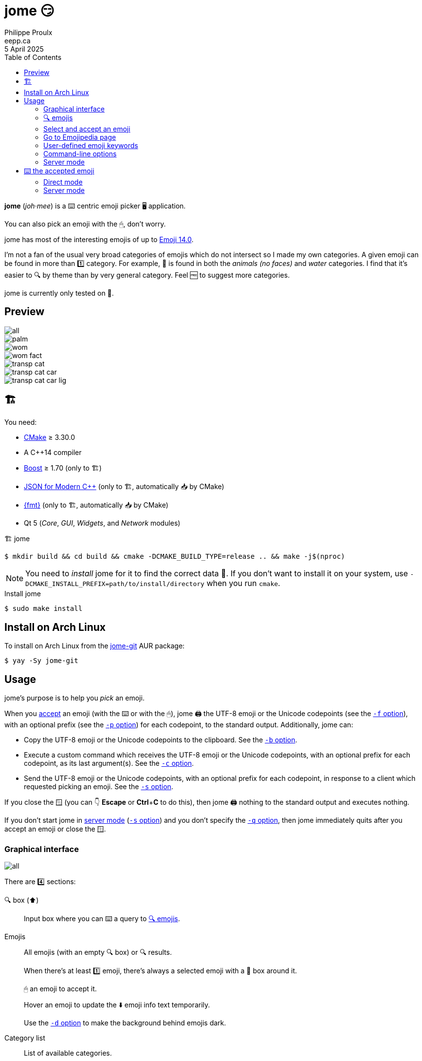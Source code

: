 ifdef::env-github[]
:toc: macro
endif::env-github[]

ifndef::env-github[]
:toc: left
endif::env-github[]

:icons: font
:nofooter:

= jome 😏
Philippe Proulx <eepp.ca>
5 April 2025

**jome** (_joh_·_mee_) is a ⌨️ centric emoji picker 🖥 application.

You can also pick an emoji with the 🖱, don't worry.

jome has most of the interesting emojis of up to
https://emojipedia.org/emoji-14.0/[Emoji{nbsp}14.0].

I'm not a fan of the usual very broad categories of emojis which do not
intersect so I made my own categories. A given emoji can be found in
more than 1️⃣ category. For example, 🦈 is found in both the _animals (no
faces)_ and _water_ categories. I find that it's easier to 🔍 by
theme than by very general category. Feel 🆓 to suggest more
categories.

jome is currently only tested on 🐧.


== Preview

image::screenshots/all.png[]

image::screenshots/palm.png[]

image::screenshots/wom.png[]

image::screenshots/wom-fact.png[]

image::screenshots/transp-cat.png[]

image::screenshots/transp-cat-car.png[]

image::screenshots/transp-cat-car-lig.png[]


[[build]]
== 🏗

You need:

* https://cmake.org/[CMake] ≥ 3.30.0
* A {cpp}14 compiler
* http://www.boost.org/[Boost] ≥ 1.70 (only to 🏗)
* https://json.nlohmann.me/[JSON for Modern C++] (only to 🏗,
  automatically 📥 by CMake)
* https://fmt.dev/[pass:[{fmt}]] (only to 🏗,
  automatically 📥 by CMake)
* Qt 5 (_Core_, _GUI_, _Widgets_, and _Network_ modules)

.🏗 jome
----
$ mkdir build && cd build && cmake -DCMAKE_BUILD_TYPE=release .. && make -j$(nproc)
----

[NOTE]
You need to _install_ jome for it to find the correct data 📄. If you
don't want to install it on your system, use
`-DCMAKE_INSTALL_PREFIX=path/to/install/directory` when you run `cmake`.

.Install jome
----
$ sudo make install
----


== Install on Arch Linux

To install on Arch Linux from the
https://aur.archlinux.org/packages/jome-git[jome-git] AUR package:

----
$ yay -Sy jome-git
----


== Usage

jome's purpose is to help you _pick_ an emoji.

When you <<accept-emoji,accept>> an emoji (with the ⌨️ or with the 🖱),
jome 🖨 the UTF-8 emoji or the Unicode codepoints (see the
<<opt-f,`-f`{nbsp}option>>), with an optional prefix (see the
<<opt-p,`-p`{nbsp}option>>) for each codepoint, to the standard output.
Additionally, jome can:

* Copy the UTF-8 emoji or the Unicode codepoints to the clipboard. See
  the <<opt-b,`-b`{nbsp}option>>.

* Execute a custom command which receives the UTF-8 emoji or the Unicode
  codepoints, with an optional prefix for each codepoint, as its
  last argument(s). See the <<opt-c,`-c`{nbsp}option>>.

* Send the UTF-8 emoji or the Unicode codepoints, with an optional
  prefix for each codepoint, in response to a client which requested
  picking an emoji. See the <<opt-s,`-s`{nbsp}option>>.

If you close the 🪟 (you can 👇 **Escape** or **Ctrl**pass:[+]**C**
to do this), then jome 🖨 nothing to the standard output
and executes nothing.

If you don't start jome in <<server-mode,server mode>>
(<<opt-s,`-s`{nbsp}option>>) and you don't specify the
<<opt-q,`-q`{nbsp}option>>, then jome immediately quits after you accept
an emoji or close the 🪟.


=== Graphical interface

image::screenshots/all.png[]

There are 4️⃣ sections:

[[find-box]]🔍 box (⬆️)::
    Input box where you can ⌨️ a query to <<find-emojis,🔍 emojis>>.

Emojis::
    All emojis (with an empty 🔍 box) or 🔍 results.
+
When there's at least 1️⃣ emoji, there's always a selected emoji with a
🔴 box around it.
+
🖱 an emoji to accept it.
+
Hover an emoji to update the ⬇️ emoji info text temporarily.
+
Use the <<opt-d,`-d`{nbsp}option>> to make the background behind emojis
dark.

Category list::
    List of available categories.
+
When all emojis are 👁 (the 🔍 box is empty), 🖱 a category
name to scroll to this emoji category.
+
The first category, _Recent_, is a special category with the recently
accepted emojis.

Emoji info text (⬇️)::
    Name, Unicode codepoints, and Emoji version of the selected or
    hovered emoji.


[[find-emojis]]
=== 🔍 emojis

The power of jome is its <<find-box,🔍 box>>.

When you launch jome, the 🔍 box is focused, and it should stay
focused unless you browse emojis manually with the intention of
accepting one with the 🖱.

The format of a query is 1️⃣ of:

* `_TERMS_`
* `_CAT_/`
* `_CAT_/_TERMS_`

where:

`_CAT_`::
    Partial name of categories in which to 🔍.

`_TERMS_`::
    Space-separated list of 🔍 terms.
+
For an emoji to be part of the results, at least 1️⃣ of its keywords
must contain _all_ the 🔍 terms.


[[select]]
=== Select and accept an emoji

To select an emoji, use the following ⌨️:

⬅️, ➡️, ⬆️, ⬇️::
    Go ⬅️/➡️/⬆️/⬇️.

**Ctrl**pass:[+]⬅️, **Ctrl**pass:[+]➡️::
    Go ⬅️/➡️ 5️⃣ emojis.

**Page ⬆️**, **Page ⬇️**::
    Go ⬆️/⬇️ 10 rows.

**Home**::
    Go to the first emoji.

**End**::
    Go to the last emoji.

[[accept-emoji]]To accept the selected emoji, 👇:

**Enter**::
    Accept the selected emoji with the default skin tone
    (if applicable).

**F1**, **F2**, **F3**, **F4**, **F5**::
    If the selected emoji supports skin tones, accept the selected
    emoji with a light, medium-light, medium, medium-dark, or dark
    skin tone.

To cancel, 👇 **Escape** or **Ctrl**pass:[+]**C**, or close the 🪟.


=== Go to Emojipedia page

To go to the https://emojipedia.org/[Emojipedia] 🌐 of the
<<select,selected>> emoji, 👇 **F12**.

To go to the Emojipedia 🌐 of any emoji with the 🖱, right-click it and
click "`Go to Emojipedia page`".


=== User-defined emoji keywords

You can either replace or ➕ the built-in list of keywords which
jome searches when 🔍 emojis.

To set user-defined keywords, create an `emojis.json` 📄 within:

[horizontal]
On 🐧::
    `~/.config/jome/`

On 🍎::
    `~/Library/Preferences/jome`

On 🪟::
    `C:/Users/__USERNAME__/AppData/Local/jome` (probably) or
    `C:/ProgramData/jome`

`emojis.json` must contain a JSON object where 🔑 are emojis and
values are objects. Each value may contain one of:

`keywords`::
    An array of keywords which replaces the built-in keywords entirely
    for this emoji.

`extra-keywords`::
    An array of keywords which ➕ either the built-in keywords
    or the keywords of the `keywords` entry for this emoji.

Example:

[source,json]
----
{
  "🍁": {
    "extra-keywords": ["canada", "laurentides"]
  },
  "😃": {
    "keywords": ["yay", "hourra"]
  },
  "🚬": {
    "extra-keywords": ["claude poirier"]
  }
}
----

[[cl-options]]
=== Command-line options

[%header,cols="1d,3a"]
|===
|Option |Description

|[[opt-f]]`-f _FMT_`
|Set the output format to `_FMT_`:

`utf-8` (default)::
    UTF-8 emoji.

`cp`::
    Space-separated Unicode codepoints (hexadecimal).
+
Example: `1f645 200d 2642 fe0f`
+
Prepend a prefix to each codepoint with <<opt-p,`-p`>>.

|[[opt-p]]`-p _PREFIX_`
|Set the prefix to be prepended to each Unicode codepoint with
`-f cp`.

For example, with `-f cp` and `-p U+`:

----
U+1f645 U+200d U+2642 U+fe0f
----

|`-n`
|Do not 🖨 a newline after 🖨 the emoji or codepoints.

|[[opt-c]]`-c _CMD_`
|When you accept an emoji, execute command `_CMD_` 20{nbsp}ms
_after_ closing the jome 🪟.

jome interprets `_CMD_` like a 🐚 does, so you can have arguments too.

`_CMD_` receives the UTF-8 emoji or the Unicode codepoints (depending on
the <<opt-f,`-f`{nbsp}option>>) with their optional prefix as its last
argument(s).

Examples with https://www.semicomplete.com/projects/xdotool/[xdotool]:

----
$ jome -c 'xdotool type'
$ jome -f cp -p U -c 'xdotool key --delay 20'
----

|[[opt-b]]`-b`
|When you accept an emoji, copy the UTF-8 emoji or the Unicode
codepoints (depending on the <<opt-f,`-f`{nbsp}option>>) to the 📋.

|[[opt-q]]`-q`
|Do not quit when you <<accept-emoji,accept>> an emoji.

By default, when you accept an emoji (with the ⌨️ or with the 🖱), jome:

. 🖨 the accepted emoji or its codepoints to the standard output.
. Hides its 🪟.
. **Optional**: Copies the accepted emoji/codepoints to the
  clipboard (see the <<opt-b,`-b`{nbsp}option>>).
. **Optional**: Executes a command (see the <<opt-c,`-c`{nbsp}option>>)
  after 20{nbsp}ms.
. **If not running in server mode**, quits (see the
  <<opt-s,`-s`{nbsp}option>>).

With the `-q`{nbsp}option, jome does not hide its 🪟 and does not quit
when you accept an emoji so that you can make it 🖨 multiple emojis
and/or execute a command multiple ⏲ with multiple emojis without
restarting the application.

You cannot specify the `-q` and <<opt-s,`-s`>>{nbsp}options at the
same{nbsp}⏲.

|[[opt-s]]`-s _NAME_`
|Start jome in <<server-mode,server mode>> and set the server name
to `_NAME_`.

On Unix, this creates the socket 📄 `/tmp/_NAME_` which must _not exist_
before you start jome.

You cannot specify the `-s` and <<opt-q,`-q`>>{nbsp}options at the
same{nbsp}⏲.

|[[opt-d]]`-d`
|Use a dark background for emojis.

|[[opt-w]]`-w _WIDTH_`
|Set the width of individual emojis to `_WIDTH_`{nbsp}pixels, amongst
16, 24, 32 (default), 40, or 48.

|[[opt-P]]`-P _PERIOD_`
|Set the flashing period of the selection square to
`_PERIOD_`{nbsp}ms (greater than or equal to 32).

The selection square doesn't flash by default.
|===


[[server-mode]]
=== Server mode

jome features a server mode to avoid creating a process (a Qt 🪟 can
be quite long to create) every ⏲ you need to pick an emoji. With this
mode, you can 👁 the jome 🪟 instantaneously.

To start jome in server mode, use the <<opt-s,`-s`{nbsp}option>> to
specify the server name:

----
$ jome -s mein-server
----

This creates a local server named `mein-server`. On Unix, it creates the
socket 📄 `/tmp/mein-server`.

[IMPORTANT]
--
On Unix, the server mode won't work if the socket 📄
already exists. Remove the 📄 before you start jome in server mode:

----
$ rm -f /tmp/mein-server
$ jome -s mein-server
----
--

When jome starts in server mode, it does not 👁 its 🪟. Instead,
it ⌛ for a command sent by the client, `jome-ctl`. To 👁 the
🪟:

----
$ jome-ctl mein-server
----

When you <<accept-emoji,accept>> an emoji, `jome-ctl` 🖨 what jome
also 🖨 to the standard output and quits with exit code 0️⃣.
Therefore, the output format of `jome-ctl` is 🎛 by the
<<cl-options,options>> passed to `jome`.

If you cancel jome (👇 **Escape** or **Ctrl**pass:[+]**C**, or
close the 🪟), `jome-ctl` 🖨 nothing and returns with exit code 1️⃣.

In server mode, jome does not quit once you accept an emoji or cancel:
it hides the 🪟 and keeps 👂. To make it quit gracefully,
which also removes the socket 📄:

----
$ jome-ctl mein-server quit
----

You don't need to use what `jome-ctl` 🖨 to the standard output. You can
use jome in server mode with the <<opt-c,`-c`{nbsp}option>> to make jome
execute a command itself. For example:

----
$ rm -f mein-server
$ jome -s mein-server -c 'xdotool type'
----

Then, bind a ⌨️ shortcut to:

----
$ jome-ctl mein-server
----


== ⌨️ the accepted emoji

Here are Bash 📜 to ⌨️ the accepted emoji with
https://www.semicomplete.com/projects/xdotool/[xdotool].


=== Direct mode

With `xdotool key`::
+
[source,bash]
----
#!/usr/bin/bash

codepoints=$(jome -f cp -p U)

if (($? != 0)); then
    exit 1
fi

xdotool key --delay 20 $codepoints
----

With `xdotool type`::
+
[source,bash]
----
#!/usr/bin/bash

emoji=$(jome)

if (($? != 0)); then
    exit 1
fi

xdotool type "$emoji"
----


=== Server mode

With `xdotool key`::
+
[source,bash]
----
#!/usr/bin/bash

socket_name=jome.socket.$(id -u)

if [[ ! -e "/tmp/$socket_name" ]]; then
    jome -s "$socket_name" -n -w48 -f cp -p U & disown

    until [[ -e "/tmp/$socket_name" ]]; do
        sleep .1
    done
fi

emoji=$(jome-ctl "$socket_name")

if (($? == 0)); then
    sleep .02
    xdotool key --delay 20 "$emoji"
fi
----

With `xdotool type`::
+
[source,bash]
----
#!/usr/bin/bash

socket_name=jome.socket.$(id -u)

if [[ ! -e "/tmp/$socket_name" ]]; then
    jome -s "$socket_name" -n -w48 & disown

    until [[ -e "/tmp/$socket_name" ]]; do
        sleep .1
    done
fi

emoji=$(jome-ctl "$socket_name")

if (($? == 0)); then
    sleep .02
    xdotool type "$emoji"
fi
----
